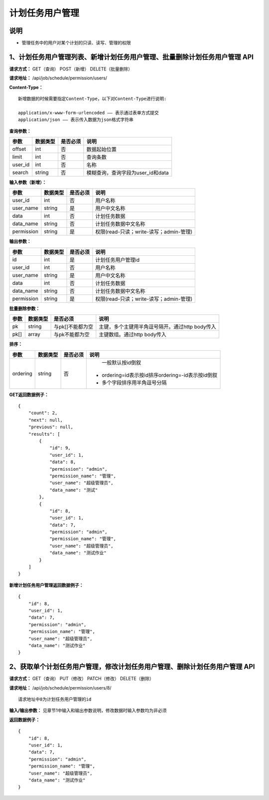 
计划任务用户管理
=======================

说明
-----------------------
- 管理任务中的用户对某个计划的只读、读写、管理的权限

1、计划任务用户管理列表、新增计划任务用户管理、批量删除计划任务用户管理 API
--------------------------------------------------------------------------------------------------------------------------

**请求方式：**    GET（查询） POST（新增） DELETE（批量删除）


**请求地址：**    /api/job/schedule/permission/users/


**Content-Type：**
::

    新增数据的时候需要指定Content-Type，以下对Content-Type进行说明:

    application/x-www-form-urlencoded —— 表示通过表单方式提交
    application/json —— 表示传入数据为json格式字符串


**查询参数：**

+------------------------+------------+------------+------------------------------------------------+
|**参数**                |**数据类型**|**是否必须**|**说明**                                        |
+------------------------+------------+------------+------------------------------------------------+
| offset                 | int        | 否         | 数据起始位置                                   |
+------------------------+------------+------------+------------------------------------------------+
| limit                  | int        | 否         | 查询条数                                       |
+------------------------+------------+------------+------------------------------------------------+
| user_id                | int        | 否         | 名称                                           |
+------------------------+------------+------------+------------------------------------------------+
| search                 | string     | 否         | 模糊查询，查询字段为user_id和data              |
+------------------------+------------+------------+------------------------------------------------+


**输入参数（新增）：**

+------------------------+------------+------------+------------------------------------------------+
|**参数**                |**数据类型**|**是否必须**|**说明**                                        |
+------------------------+------------+------------+------------------------------------------------+
| user_id                | int        | 否         | 用户名称                                       |
+------------------------+------------+------------+------------------------------------------------+
| user_name              | string     | 是         | 用户中文名称                                   |
+------------------------+------------+------------+------------------------------------------------+
| data                   | int        | 否         | 计划任务数据                                   |
+------------------------+------------+------------+------------------------------------------------+
| data_name              | string     | 否         | 计划任务数据中文名称                           |
+------------------------+------------+------------+------------------------------------------------+
| permission             | string     | 是         | 权限(read-只读；write-读写；admin-管理)        |
+------------------------+------------+------------+------------------------------------------------+

**输出参数：**

+------------------------+------------+------------+------------------------------------------------+
|**参数**                |**数据类型**|**是否必须**|**说明**                                        |
+------------------------+------------+------------+------------------------------------------------+
| id                     | int        | 是         | 计划任务用户管理id                             |
+------------------------+------------+------------+------------------------------------------------+
| user_id                | int        | 否         | 用户名称                                       |
+------------------------+------------+------------+------------------------------------------------+
| user_name              | string     | 是         | 用户中文名称                                   |
+------------------------+------------+------------+------------------------------------------------+
| data                   | int        | 否         | 计划任务数据                                   |
+------------------------+------------+------------+------------------------------------------------+
| data_name              | string     | 否         | 计划任务数据中文名称                           |
+------------------------+------------+------------+------------------------------------------------+
| permission             | string     | 是         | 权限(read-只读；write-读写；admin-管理)        |
+------------------------+------------+------------+------------------------------------------------+

**批量删除参数：**

+------------------------+------------+-------------------+-------------------------------------------------+
|**参数**                |**数据类型**|**是否必须**       |**说明**                                         |
+------------------------+------------+-------------------+-------------------------------------------------+
| pk                     | string     | 与pk[]不能都为空  | 主键，多个主键用半角逗号隔开。通过http body传入 |
+------------------------+------------+-------------------+-------------------------------------------------+
| pk[]                   | array      | 与pk不能都为空    | 主键数组。通过http body传入                     |
+------------------------+------------+-------------------+-------------------------------------------------+

**排序：**

+------------------------+------------+-------------------+---------------------------------------------------+
|**参数**                |**数据类型**|**是否必须**       |**说明**                                           |
+------------------------+------------+-------------------+---------------------------------------------------+
|                        |            |                   |   一般默认按id倒叙                                |
| ordering               | string     | 否                | - ordering=id表示按id排序ordering=-id表示按id倒叙 |
|                        |            |                   | - 多个字段排序用半角逗号分隔                      |
+------------------------+------------+-------------------+---------------------------------------------------+

**GET返回数据例子：**
::

    {
        "count": 2,
        "next": null,
        "previous": null,
        "results": [
            {
                "id": 9,
                "user_id": 1,
                "data": 8,
                "permission": "admin",
                "permission_name": "管理",
                "user_name": "超级管理员",
                "data_name": "测试"
            },
            {
                "id": 8,
                "user_id": 1,
                "data": 7,
                "permission": "admin",
                "permission_name": "管理",
                "user_name": "超级管理员",
                "data_name": "测试作业"
            }
        ]
    }


**新增计划任务用户管理返回数据例子：**
::
    {
        "id": 8,
        "user_id": 1,
        "data": 7,
        "permission": "admin",
        "permission_name": "管理",
        "user_name": "超级管理员",
        "data_name": "测试作业"
    }


2、获取单个计划任务用户管理，修改计划任务用户管理、删除计划任务用户管理 API
--------------------------------------------------------------------------------------------------------------------------------

**请求方式：**    GET（查询） PUT（修改） PATCH（修改） DELETE（删除）

**请求地址：**    /api/job/schedule/permission/users/8/
::

    请求地址中8为计划任务用户管理的id


**输入/输出参数：**   见章节1中输入和输出参数说明，修改数据时输入参数均为非必须

**返回数据例子：**
::
    {
        "id": 8,
        "user_id": 1,
        "data": 7,
        "permission": "admin",
        "permission_name": "管理",
        "user_name": "超级管理员",
        "data_name": "测试作业"
    }


